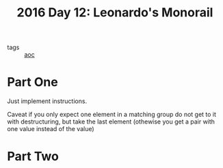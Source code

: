 :PROPERTIES:
:ID:       8bf34638-57f8-48b2-bd59-ed5424cbbc4a
:END:
#+title: 2016 Day 12: Leonardo's Monorail

- tags :: [[id:3b4d4e31-7340-4c89-a44d-df55e5d0a3d3][aoc]]

* Part One

Just implement instructions.

Caveat if you only expect one element in a matching group do not get to it with
destructuring, but take the last element (othewise you get a pair with one value
instead of the value)

* Part Two
